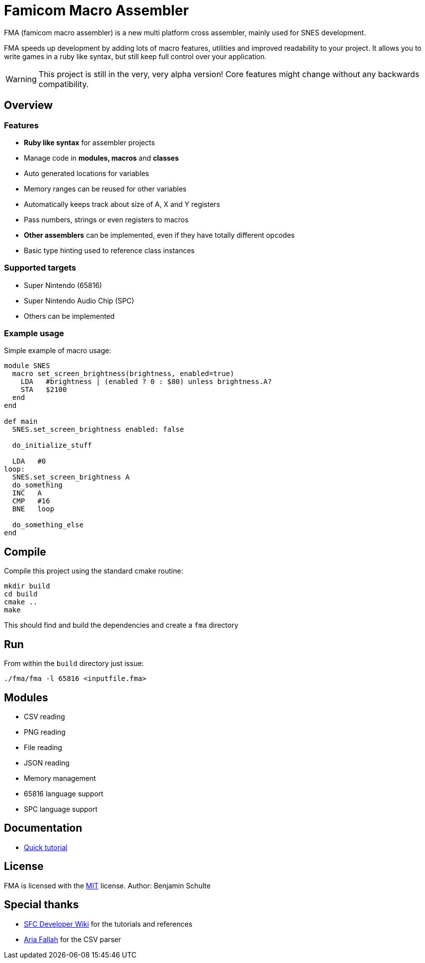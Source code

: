 = Famicom Macro Assembler

FMA (famicom macro assembler) is a new multi platform cross assembler, mainly used for SNES development.

FMA speeds up development by adding lots of macro features, utilities and improved readability to your project. It allows you to write games in a ruby like syntax, but still keep full control over your application.

WARNING: This project is still in the very, very alpha version! Core features might change without any backwards compatibility.

== Overview

=== Features

- **Ruby like syntax** for assembler projects
- Manage code in **modules, macros** and **classes**
- Auto generated locations for variables
- Memory ranges can be reused for other variables
- Automatically keeps track about size of A, X and Y registers
- Pass numbers, strings or even registers to macros
- **Other assemblers** can be implemented, even if they have totally different opcodes
- Basic type hinting used to reference class instances

=== Supported targets

- Super Nintendo (65816)
- Super Nintendo Audio Chip (SPC)
- Others can be implemented

=== Example usage

Simple example of macro usage:

[source, ruby]
----
module SNES
  macro set_screen_brightness(brightness, enabled=true)
    LDA   #brightness | (enabled ? 0 : $80) unless brightness.A?
    STA   $2100
  end
end

def main
  SNES.set_screen_brightness enabled: false

  do_initialize_stuff

  LDA   #0
loop:
  SNES.set_screen_brightness A
  do_something
  INC   A
  CMP   #16
  BNE   loop

  do_something_else
end
----


== Compile

Compile this project using the standard cmake routine:

[source, bash]
----
mkdir build
cd build
cmake ..
make
----

This should find and build the dependencies and create a `fma` directory


== Run

From within the `build` directory just issue:

`./fma/fma -l 65816 <inputfile.fma>`


== Modules

* CSV reading
* PNG reading
* File reading
* JSON reading
* Memory management
* 65816 language support
* SPC language support


== Documentation

* link:./docs/tutorial/start[Quick tutorial]

== License

FMA is licensed with the link:./LICENSE.md[MIT] license. Author: Benjamin Schulte

== Special thanks
* https://wiki.superfamicom.org[SFC Developer Wiki] for the tutorials and references
* https://github.com/AriaFallah[Aria Fallah] for the CSV parser

